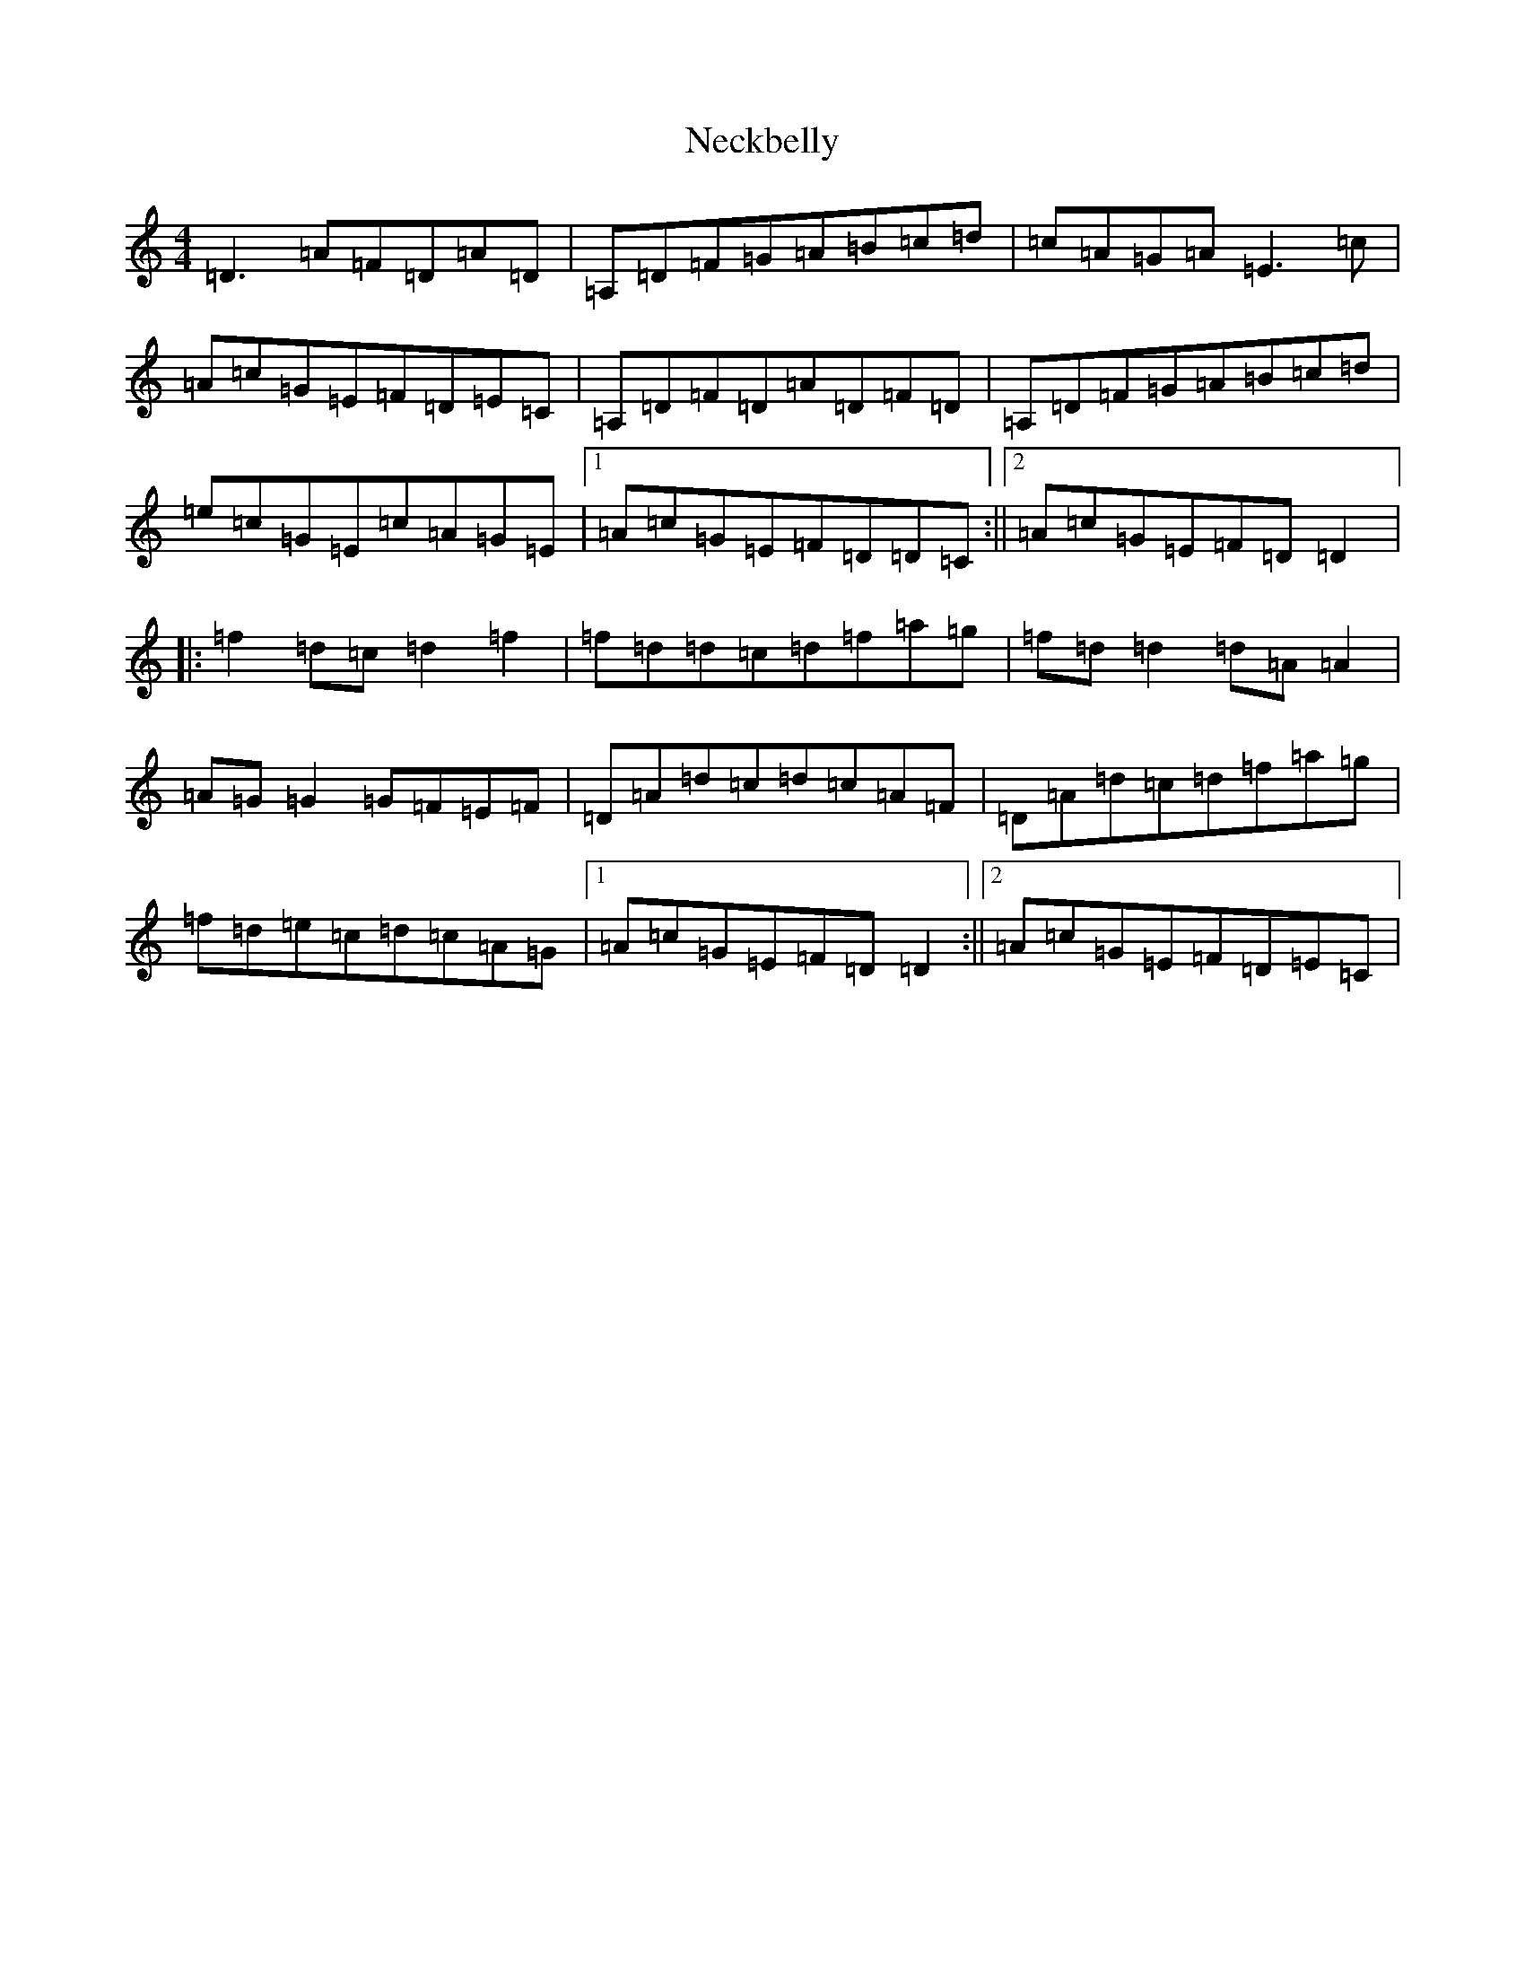 X: 15295
T: Neckbelly
S: https://thesession.org/tunes/13909#setting27180
Z: A Major
R: reel
M:4/4
L:1/8
K: C Major
=D3=A=F=D=A=D|=A,=D=F=G=A=B=c=d|=c=A=G=A=E3=c|=A=c=G=E=F=D=E=C|=A,=D=F=D=A=D=F=D|=A,=D=F=G=A=B=c=d|=e=c=G=E=c=A=G=E|1=A=c=G=E=F=D=D=C:||2=A=c=G=E=F=D=D2|:=f2=d=c=d2=f2|=f=d=d=c=d=f=a=g|=f=d=d2=d=A=A2|=A=G=G2=G=F=E=F|=D=A=d=c=d=c=A=F|=D=A=d=c=d=f=a=g|=f=d=e=c=d=c=A=G|1=A=c=G=E=F=D=D2:||2=A=c=G=E=F=D=E=C|